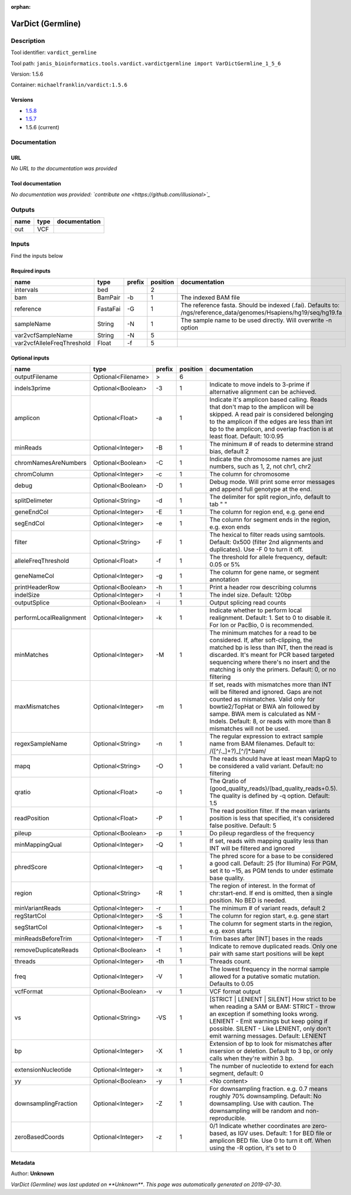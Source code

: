 :orphan:


VarDict (Germline)
=====================================

Description
-------------

Tool identifier: ``vardict_germline``

Tool path: ``janis_bioinformatics.tools.vardict.vardictgermline import VarDictGermline_1_5_6``

Version: 1.5.6

Container: ``michaelfranklin/vardict:1.5.6``

Versions
*********

- `1.5.8 <vardict_germline_1.5.8.html>`_
- `1.5.7 <vardict_germline_1.5.7.html>`_
- 1.5.6 (current)

Documentation
-------------

URL
******
*No URL to the documentation was provided*

Tool documentation
******************
*No documentation was provided: `contribute one <https://github.com/illusional>`_*

Outputs
-------
======  ======  ===============
name    type    documentation
======  ======  ===============
out     VCF
======  ======  ===============

Inputs
------
Find the inputs below

Required inputs
***************

==========================  ========  ========  ==========  =================================================================================================================
name                        type      prefix      position  documentation
==========================  ========  ========  ==========  =================================================================================================================
intervals                   bed                          2
bam                         BamPair   -b                 1  The indexed BAM file
reference                   FastaFai  -G                 1  The reference fasta. Should be indexed (.fai). Defaults to: /ngs/reference_data/genomes/Hsapiens/hg19/seq/hg19.fa
sampleName                  String    -N                 1  The sample name to be used directly.  Will overwrite -n option
var2vcfSampleName           String    -N                 5
var2vcfAlleleFreqThreshold  Float     -f                 5
==========================  ========  ========  ==========  =================================================================================================================

Optional inputs
***************

=======================  ==================  ========  ==========  ==================================================================================================================================================================================================================================================================================
name                     type                prefix      position  documentation
=======================  ==================  ========  ==========  ==================================================================================================================================================================================================================================================================================
outputFilename           Optional<Filename>  >                  6
indels3prime             Optional<Boolean>   -3                 1  Indicate to move indels to 3-prime if alternative alignment can be achieved.
amplicon                 Optional<Float>     -a                 1  Indicate it's amplicon based calling.  Reads that don't map to the amplicon will be skipped.  A read pair is considered belonging  to the amplicon if the edges are less than int bp to the amplicon, and overlap fraction is at least float.  Default: 10:0.95
minReads                 Optional<Integer>   -B                 1  The minimum # of reads to determine strand bias, default 2
chromNamesAreNumbers     Optional<Boolean>   -C                 1  Indicate the chromosome names are just numbers, such as 1, 2, not chr1, chr2
chromColumn              Optional<Integer>   -c                 1  The column for chromosome
debug                    Optional<Boolean>   -D                 1  Debug mode.  Will print some error messages and append full genotype at the end.
splitDelimeter           Optional<String>    -d                 1  The delimiter for split region_info, default to tab "	"
geneEndCol               Optional<Integer>   -E                 1  The column for region end, e.g. gene end
segEndCol                Optional<Integer>   -e                 1  The column for segment ends in the region, e.g. exon ends
filter                   Optional<String>    -F                 1  The hexical to filter reads using samtools. Default: 0x500 (filter 2nd alignments and duplicates). Use -F 0 to turn it off.
alleleFreqThreshold      Optional<Float>     -f                 1  The threshold for allele frequency, default: 0.05 or 5%
geneNameCol              Optional<Integer>   -g                 1  The column for gene name, or segment annotation
printHeaderRow           Optional<Boolean>   -h                 1  Print a header row describing columns
indelSize                Optional<Integer>   -I                 1  The indel size.  Default: 120bp
outputSplice             Optional<Boolean>   -i                 1  Output splicing read counts
performLocalRealignment  Optional<Integer>   -k                 1  Indicate whether to perform local realignment.  Default: 1.  Set to 0 to disable it. For Ion or PacBio, 0 is recommended.
minMatches               Optional<Integer>   -M                 1  The minimum matches for a read to be considered. If, after soft-clipping, the matched bp is less than INT, then the read is discarded. It's meant for PCR based targeted sequencing where there's no insert and the matching is only the primers. Default: 0, or no filtering
maxMismatches            Optional<Integer>   -m                 1  If set, reads with mismatches more than INT will be filtered and ignored. Gaps are not counted as mismatches. Valid only for bowtie2/TopHat or BWA aln followed by sampe. BWA mem is calculated as NM - Indels. Default: 8, or reads with more than 8 mismatches will not be used.
regexSampleName          Optional<String>    -n                 1  The regular expression to extract sample name from BAM filenames. Default to: /([^\/\._]+?)_[^\/]*.bam/
mapq                     Optional<String>    -O                 1  The reads should have at least mean MapQ to be considered a valid variant. Default: no filtering
qratio                   Optional<Float>     -o                 1  The Qratio of (good_quality_reads)/(bad_quality_reads+0.5). The quality is defined by -q option.  Default: 1.5
readPosition             Optional<Float>     -P                 1  The read position filter. If the mean variants position is less that specified, it's considered false positive.  Default: 5
pileup                   Optional<Boolean>   -p                 1  Do pileup regardless of the frequency
minMappingQual           Optional<Integer>   -Q                 1  If set, reads with mapping quality less than INT will be filtered and ignored
phredScore               Optional<Integer>   -q                 1  The phred score for a base to be considered a good call.  Default: 25 (for Illumina) For PGM, set it to ~15, as PGM tends to under estimate base quality.
region                   Optional<String>    -R                 1  The region of interest.  In the format of chr:start-end.  If end is omitted, then a single position.  No BED is needed.
minVariantReads          Optional<Integer>   -r                 1  The minimum # of variant reads, default 2
regStartCol              Optional<Integer>   -S                 1  The column for region start, e.g. gene start
segStartCol              Optional<Integer>   -s                 1  The column for segment starts in the region, e.g. exon starts
minReadsBeforeTrim       Optional<Integer>   -T                 1  Trim bases after [INT] bases in the reads
removeDuplicateReads     Optional<Boolean>   -t                 1  Indicate to remove duplicated reads.  Only one pair with same start positions will be kept
threads                  Optional<Integer>   -th                1  Threads count.
freq                     Optional<Integer>   -V                 1  The lowest frequency in the normal sample allowed for a putative somatic mutation. Defaults to 0.05
vcfFormat                Optional<Boolean>   -v                 1  VCF format output
vs                       Optional<String>    -VS                1  [STRICT | LENIENT | SILENT] How strict to be when reading a SAM or BAM: STRICT   - throw an exception if something looks wrong. LENIENT	- Emit warnings but keep going if possible. SILENT	- Like LENIENT, only don't emit warning messages. Default: LENIENT
bp                       Optional<Integer>   -X                 1  Extension of bp to look for mismatches after insersion or deletion.  Default to 3 bp, or only calls when they're within 3 bp.
extensionNucleotide      Optional<Integer>   -x                 1  The number of nucleotide to extend for each segment, default: 0
yy                       Optional<Boolean>   -y                 1  <No content>
downsamplingFraction     Optional<Integer>   -Z                 1  For downsampling fraction.  e.g. 0.7 means roughly 70% downsampling.  Default: No downsampling.  Use with caution.  The downsampling will be random and non-reproducible.
zeroBasedCoords          Optional<Integer>   -z                 1  0/1  Indicate whether coordinates are zero-based, as IGV uses.  Default: 1 for BED file or amplicon BED file. Use 0 to turn it off. When using the -R option, it's set to 0
=======================  ==================  ========  ==========  ==================================================================================================================================================================================================================================================================================


Metadata
********

Author: **Unknown**


*VarDict (Germline) was last updated on **Unknown***.
*This page was automatically generated on 2019-07-30*.
